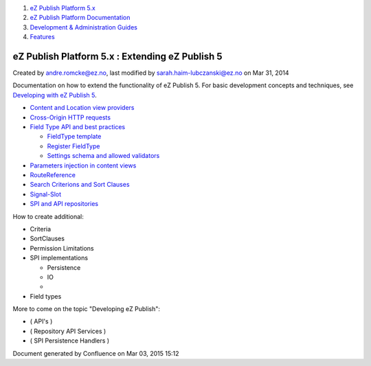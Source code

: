 #. `eZ Publish Platform 5.x <index.html>`__
#. `eZ Publish Platform
   Documentation <eZ-Publish-Platform-Documentation_1114149.html>`__
#. `Development & Administration Guides <6291674.html>`__
#. `Features <Features_12781009.html>`__

eZ Publish Platform 5.x : Extending eZ Publish 5
================================================

Created by andre.romcke@ez.no, last modified by
sarah.haim-lubczanski@ez.no on Mar 31, 2014

Documentation on how to extend the functionality of eZ Publish 5. For
basic development concepts and techniques, see `Developing with eZ
Publish 5 <Developing-with-eZ-Publish-5_2720528.html>`__.

-  `Content and Location view
   providers <Content-and-Location-view-providers_2720034.html>`__
-  `Cross-Origin HTTP
   requests <Cross-Origin-HTTP-requests_19890333.html>`__
-  `Field Type API and best
   practices <Field-Type-API-and-best-practices_2719880.html>`__

   -  `FieldType template <FieldType-template_12779562.html>`__
   -  `Register FieldType <Register-FieldType_2719973.html>`__
   -  `Settings schema and allowed
      validators <Settings-schema-and-allowed-validators_2720129.html>`__

-  `Parameters injection in content
   views <Parameters-injection-in-content-views_8323330.html>`__
-  `RouteReference <RouteReference_21299904.html>`__
-  `Search Criterions and Sort
   Clauses <Search-Criterions-and-Sort-Clauses_19891641.html>`__
-  `Signal-Slot <Signal-Slot_3506264.html>`__
-  `SPI and API repositories <SPI-and-API-repositories_1736729.html>`__

How to create additional:

-  Criteria
-  SortClauses
-  Permission Limitations
-  SPI implementations

   -  Persistence
   -  IO
   -  ..

-  Field types

More to come on the topic "Developing eZ Publish":

-  ( API's )
-  ( Repository API Services )
-  ( SPI Persistence Handlers )

Document generated by Confluence on Mar 03, 2015 15:12
